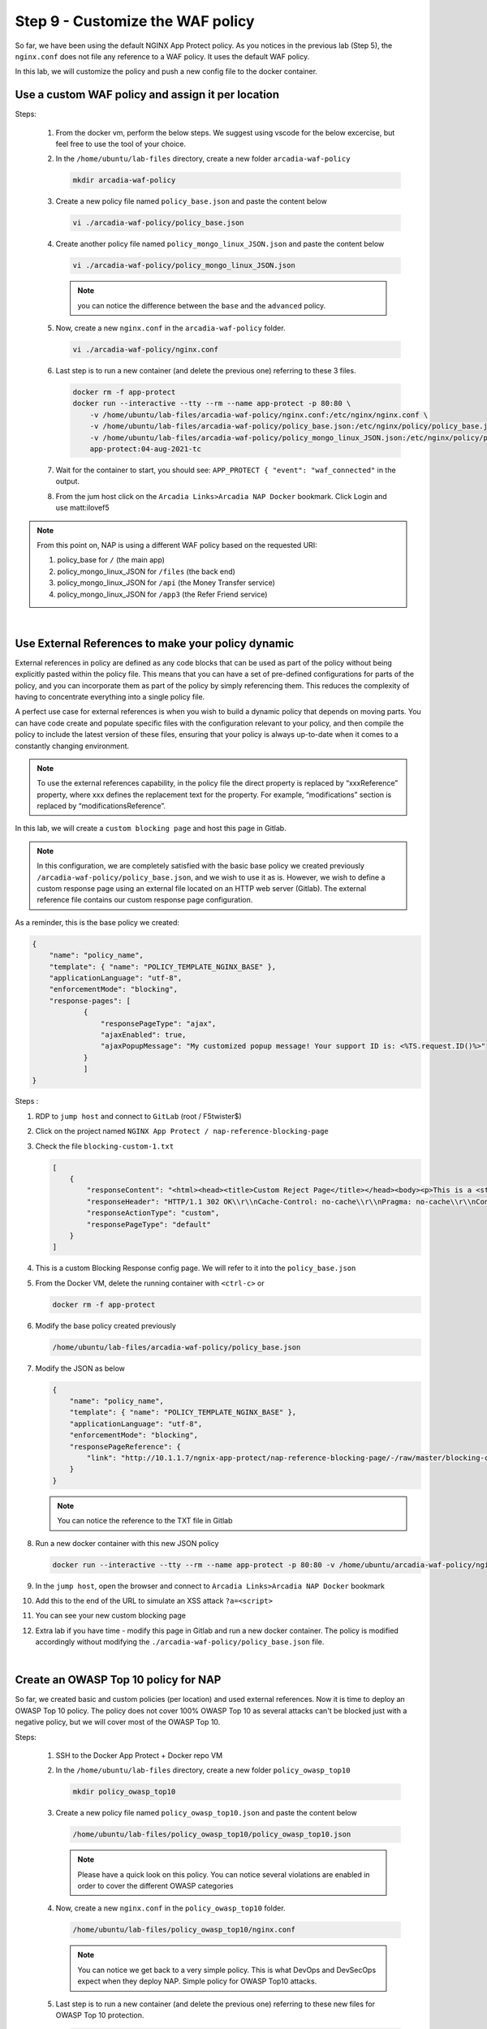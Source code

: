 Step 9 - Customize the WAF policy
#################################

So far, we have been using the default NGINX App Protect policy. As you notices in the previous lab (Step 5), the ``nginx.conf`` does not file any reference to a WAF policy. It uses the default WAF policy.

In this lab, we will customize the policy and push a new config file to the docker container.

Use a custom WAF policy and assign it per location
**************************************************

Steps:

    #.  From the docker vm, perform the below steps. We suggest using vscode for the below excercise, but feel free to use the tool of your choice.
    #.  In the ``/home/ubuntu/lab-files`` directory, create a new folder ``arcadia-waf-policy``

        .. code-block:: bash

            mkdir arcadia-waf-policy

    #.  Create a new policy file named ``policy_base.json`` and paste the content below
        
        .. code-block:: bash

            vi ./arcadia-waf-policy/policy_base.json

        .. code-block:: js
           :caption: policy_base.json

            {
                "name": "policy_name",
                "template": { "name": "POLICY_TEMPLATE_NGINX_BASE" },
                "applicationLanguage": "utf-8",
                "enforcementMode": "blocking",
                "response-pages": [
                        {
                            "responsePageType": "ajax",
                            "ajaxEnabled": true,
                            "ajaxPopupMessage": "My customized popup message! Your support ID is: <%TS.request.ID()%>"
                        }
                        ]
            }

    #.  Create another policy file named ``policy_mongo_linux_JSON.json`` and paste the content below

        .. code-block:: bash

            vi ./arcadia-waf-policy/policy_mongo_linux_JSON.json

        .. code-block:: js
           :caption: policy_mongo_linux_JSON.json

            {
                "policy":{
                "name":"evasions_enabled",
                "template":{
                    "name":"POLICY_TEMPLATE_NGINX_BASE"
                },
                "applicationLanguage":"utf-8",
                "enforcementMode":"blocking",
                "blocking-settings":{
                    "violations":[
                        { 
                            "name":"VIOL_JSON_FORMAT",
                            "alarm":true,
                            "block":true
                        },
                        {
                            "name":"VIOL_EVASION",
                            "alarm":true,
                            "block":true
                        },
                        {
                            "name": "VIOL_ATTACK_SIGNATURE",
                            "alarm": true,
                            "block": true
                        }
                    ],
                    "evasions":[
                        {
                            "description":"Bad unescape",
                            "enabled":true,
                            "learn":false
                        },
                        {
                            "description":"Directory traversals",
                            "enabled":true,
                            "learn":false
                        },
                        {
                            "description":"Bare byte decoding",
                            "enabled":true,
                            "learn":false
                        },
                        {
                            "description":"Apache whitespace",
                            "enabled":true,
                            "learn":false
                        },
                        {
                            "description":"Multiple decoding",
                            "enabled":true,
                            "learn":false,
                            "maxDecodingPasses":2
                        },
                        {
                            "description":"IIS Unicode codepoints",
                            "enabled":true,
                            "learn":false
                        },
                        {
                            "description":"IIS backslashes",
                            "enabled":true,
                            "learn":false
                        },
                        {
                            "description":"%u decoding",
                            "enabled":true,
                            "learn":false
                        }
                    ]
                },
                "json-profiles":[
                        {
                            "defenseAttributes":{
                                "maximumTotalLengthOfJSONData":"any",
                                "maximumArrayLength":"any",
                                "maximumStructureDepth":"any",
                                "maximumValueLength":"any",
                                "tolerateJSONParsingWarnings":true
                            },
                            "name":"Default",
                            "handleJsonValuesAsParameters":false,
                            "validationFiles":[
                        
                            ],
                            "description":"Default JSON Profile"
                        }
                    ],
                "signature-settings": {
                        "attackSignatureFalsePositiveMode": "disabled",
                        "minimumAccuracyForAutoAddedSignatures": "low"
                },
                "server-technologies": [
                        {
                            "serverTechnologyName": "MongoDB"
                        },
                        {
                            "serverTechnologyName": "Unix/Linux"
                        },
                                    {
                            "serverTechnologyName": "PHP"
                        }
                ]
                }
            }


        .. note:: you can notice the difference between the ``base`` and the ``advanced`` policy.


    #.  Now, create a new ``nginx.conf`` in the ``arcadia-waf-policy`` folder.

        .. code-block:: bash

            vi ./arcadia-waf-policy/nginx.conf

        .. code-block:: nginx
            :emphasize-lines: 32,40,48,56

            user nginx;

            worker_processes 1;
            load_module modules/ngx_http_app_protect_module.so;

            error_log /var/log/nginx/error.log debug;

            events {
                worker_connections  1024;
            }

            http {
                include       /etc/nginx/mime.types;
                default_type  application/octet-stream;
                sendfile        on;
                keepalive_timeout  65;

                server {
                    listen       80;
                    server_name  localhost;
                    proxy_http_version 1.1;

                    app_protect_enable on;
                    app_protect_security_log_enable on;
                    app_protect_security_log "/etc/app_protect/conf/log_default.json" syslog:server=10.1.20.11:5144;

                    location / {
                        resolver 10.1.1.8:5353;
                        resolver_timeout 5s;
                        client_max_body_size 0;
                        default_type text/html;
                        app_protect_policy_file "/etc/nginx/policy/policy_base.json";
                        proxy_pass http://k8s.arcadia-finance.io:30585$request_uri;
                    }
                    location /files {
                        resolver 10.1.1.8:5353;
                        resolver_timeout 5s;
                        client_max_body_size 0;
                        default_type text/html;
                        app_protect_policy_file "/etc/nginx/policy/policy_mongo_linux_JSON.json";
                        proxy_pass http://k8s.arcadia-finance.io:30584$request_uri;
                    }
                    location /api {
                        resolver 10.1.1.8:5353;
                        resolver_timeout 5s;
                        client_max_body_size 0;
                        default_type text/html;
                        app_protect_policy_file "/etc/nginx/policy/policy_mongo_linux_JSON.json";
                        proxy_pass http://k8s.arcadia-finance.io:30586$request_uri;
                    }
                    location /app3 {
                        resolver 10.1.1.8:5353;
                        resolver_timeout 5s;
                        client_max_body_size 0;
                        default_type text/html;
                        app_protect_policy_file "/etc/nginx/policy/policy_mongo_linux_JSON.json";
                        proxy_pass http://k8s.arcadia-finance.io:30587$request_uri;
                    }

                }
            }

    #.  Last step is to run a new container (and delete the previous one) referring to these 3 files.

        .. code-block:: bash

            docker rm -f app-protect
            docker run --interactive --tty --rm --name app-protect -p 80:80 \
                -v /home/ubuntu/lab-files/arcadia-waf-policy/nginx.conf:/etc/nginx/nginx.conf \
                -v /home/ubuntu/lab-files/arcadia-waf-policy/policy_base.json:/etc/nginx/policy/policy_base.json \
                -v /home/ubuntu/lab-files/arcadia-waf-policy/policy_mongo_linux_JSON.json:/etc/nginx/policy/policy_mongo_linux_JSON.json \
                app-protect:04-aug-2021-tc

    #.  Wait for the container to start, you should see: ``APP_PROTECT { "event": "waf_connected"`` in the output.

    #.  From the jum host click on the ``Arcadia Links>Arcadia NAP Docker`` bookmark. Click Login and use matt:ilovef5

        .. image:: ../pictures/lab5/arcadia-adv.png
           :align: center
           :alt: advanced policy


.. note:: From this point on, NAP is using a different WAF policy based on the requested URI:

    #. policy_base for ``/`` (the main app)
    #. policy_mongo_linux_JSON for ``/files`` (the back end)
    #. policy_mongo_linux_JSON for ``/api`` (the Money Transfer service)
    #. policy_mongo_linux_JSON for ``/app3`` (the Refer Friend service)

|

Use External References to make your policy dynamic
***************************************************

External references in policy are defined as any code blocks that can be used as part of the policy without being explicitly pasted within the policy file. This means that you can have a set of pre-defined configurations for parts of the policy, and you can incorporate them as part of the policy by simply referencing them. This reduces the complexity of having to concentrate everything into a single policy file.

A perfect use case for external references is when you wish to build a dynamic policy that depends on moving parts. You can have code create and populate specific files with the configuration relevant to your policy, and then compile the policy to include the latest version of these files, ensuring that your policy is always up-to-date when it comes to a constantly changing environment.

.. note :: To use the external references capability, in the policy file the direct property is replaced by “xxxReference” property, where xxx defines the replacement text for the property. For example, “modifications” section is replaced by “modificationsReference”.

In this lab, we will create a ``custom blocking page`` and host this page in Gitlab. 

.. note :: In this configuration, we are completely satisfied with the basic base policy we created previously ``/arcadia-waf-policy/policy_base.json``, and we wish to use it as is. However, we wish to define a custom response page using an external file located on an HTTP web server (Gitlab). The external reference file contains our custom response page configuration.

As a reminder, this is the base policy we created:

.. code-block:: js

            {
                "name": "policy_name",
                "template": { "name": "POLICY_TEMPLATE_NGINX_BASE" },
                "applicationLanguage": "utf-8",
                "enforcementMode": "blocking",
                "response-pages": [
                        {
                            "responsePageType": "ajax",
                            "ajaxEnabled": true,
                            "ajaxPopupMessage": "My customized popup message! Your support ID is: <%TS.request.ID()%>"
                        }
                        ]
            }

Steps :

#.  RDP to ``jump host`` and connect to ``GitLab`` (root / F5twister$)
#.  Click on the project named ``NGINX App Protect / nap-reference-blocking-page``

    .. image:: ../pictures/lab5/gitlab-1.png
       :align: center
       :scale: 50%
       :alt: gitlab1



#.  Check the file ``blocking-custom-1.txt``

    .. code-block :: js

        [
            {
                "responseContent": "<html><head><title>Custom Reject Page</title></head><body><p>This is a <strong>custom response page</strong>, it is supposed to overwrite the default page for the <strong>base NAP policy.&nbsp;</strong></p><p>This page can be <strong>modified</strong> by a <strong>dedicated</strong> team, which does not have access to the WAF policy.<br /><br /></p><p><img src=https://media.giphy.com/media/12NUbkX6p4xOO4/giphy.gif></p><br>Your support ID is: <%TS.request.ID()%><br><br><a href='javascript:history.back();'>[Go Back]</a></body></html>",
                "responseHeader": "HTTP/1.1 302 OK\\r\\nCache-Control: no-cache\\r\\nPragma: no-cache\\r\\nConnection: close",
                "responseActionType": "custom",
                "responsePageType": "default"
            }
        ]

#.  This is a custom Blocking Response config page. We will refer to it into the ``policy_base.json``

#.  From the Docker VM, delete the running container with ``<ctrl-c>`` or

    .. code-block:: bash

            docker rm -f app-protect

#.  Modify the base policy created previously

    .. code-block:: bash

       /home/ubuntu/lab-files/arcadia-waf-policy/policy_base.json

#.  Modify the JSON as below

    .. code-block:: js

        {
            "name": "policy_name",
            "template": { "name": "POLICY_TEMPLATE_NGINX_BASE" },
            "applicationLanguage": "utf-8",
            "enforcementMode": "blocking",
            "responsePageReference": {
                "link": "http://10.1.1.7/ngnix-app-protect/nap-reference-blocking-page/-/raw/master/blocking-custom-1.txt"
            }
        }

    .. note :: You can notice the reference to the TXT file in Gitlab

#.  Run a new docker container with this new JSON policy

    .. code-block:: bash

        docker run --interactive --tty --rm --name app-protect -p 80:80 -v /home/ubuntu/arcadia-waf-policy/nginx.conf:/etc/nginx/nginx.conf -v /home/ubuntu/arcadia-waf-policy/policy_base.json:/etc/nginx/policy/policy_base.json -v /home/ubuntu/arcadia-waf-policy/policy_mongo_linux_JSON.json:/etc/nginx/policy/policy_mongo_linux_JSON.json  app-protect:latest

#.  In the ``jump host``, open the browser and connect to ``Arcadia Links>Arcadia NAP Docker`` bookmark

#.  Add this to the end of the URL to simulate an XSS attack ``?a=<script>``

#.  You can see your new custom blocking page

#.  Extra lab if you have time - modify this page in Gitlab and run a new docker container. The policy is modified accordingly without modifying the ``./arcadia-waf-policy/policy_base.json`` file.

|

Create an OWASP Top 10 policy for NAP
*************************************

So far, we created basic and custom policies (per location) and used external references. Now it is time to deploy an OWASP Top 10 policy.
The policy does not cover 100% OWASP Top 10 as several attacks can't be blocked just with a negative policy, but we will cover most of the OWASP Top 10.

Steps:

    #.  SSH to the Docker App Protect + Docker repo VM
    #.  In the ``/home/ubuntu/lab-files`` directory, create a new folder ``policy_owasp_top10``

        .. code-block:: bash

            mkdir policy_owasp_top10

    #.  Create a new policy file named ``policy_owasp_top10.json`` and paste the content below
        
        .. code-block:: bash

            /home/ubuntu/lab-files/policy_owasp_top10/policy_owasp_top10.json

        .. code-block:: js
           :caption: policy_owasp_top10.json

                {
                "policy": {
                    "name": "Complete_OWASP_Top_Ten",
                    "description": "A generic, OWASP Top 10 protection items v1.0",
                    "template": {
                    "name": "POLICY_TEMPLATE_NGINX_BASE"
                    },
                    "enforcementMode":"blocking",
                    "signature-settings":{
                        "signatureStaging": false,
                        "minimumAccuracyForAutoAddedSignatures": "high"
                    },
                    "caseInsensitive": true,
                    "general": {
                    "trustXff": true
                    },
                    "data-guard": {
                    "enabled": true
                    },
                    "blocking-settings": {
                    "violations": [
                        {
                        "alarm": true,
                        "block": true,
                        "description": "Modified NAP cookie",
                        "name": "VIOL_ASM_COOKIE_MODIFIED"
                        },
                        {
                        "alarm": true,
                        "block": true,
                        "description": "XML data does not comply with format settings",
                        "name": "VIOL_XML_FORMAT"
                        },
                        {
                        "name": "VIOL_FILETYPE",
                        "alarm": true,
                        "block": true
                        }
                    ],
                    "evasions": [
                        {
                        "description": "Bad unescape",
                        "enabled": true
                        },
                        {
                        "description": "Apache whitespace",
                        "enabled": true
                        },
                        {
                        "description": "Bare byte decoding",
                        "enabled": true
                        },
                        {
                        "description": "IIS Unicode codepoints",
                        "enabled": true
                        },
                        {
                        "description": "IIS backslashes",
                        "enabled": true
                        },
                        {
                        "description": "%u decoding",
                        "enabled": true
                        },
                        {
                        "description": "Multiple decoding",
                        "enabled": true,
                        "maxDecodingPasses": 3
                        },
                        {
                        "description": "Directory traversals",
                        "enabled": true
                        }
                    ]
                    },
                    "xml-profiles": [
                    {
                        "name": "Default",
                        "defenseAttributes": {
                        "allowDTDs": false,
                        "allowExternalReferences": false
                        }
                    }
                    ]
                }
                }

        .. note:: Please have a quick look on this policy. You can notice several violations are enabled in order to cover the different OWASP categories

    #.  Now, create a new ``nginx.conf`` in the ``policy_owasp_top10`` folder.

        .. code-block:: bash

            /home/ubuntu/lab-files/policy_owasp_top10/nginx.conf

        .. code-block:: nginx
           :caption: nginx.conf

            user nginx;

            worker_processes 1;
            load_module modules/ngx_http_app_protect_module.so;

            error_log /var/log/nginx/error.log debug;

            events {
                worker_connections  1024;
            }

            http {
                include       /etc/nginx/mime.types;
                default_type  application/octet-stream;
                sendfile        on;
                keepalive_timeout  65;

                server {
                    listen       80;
                    server_name  localhost;
                    proxy_http_version 1.1;

                    app_protect_enable on;
                    app_protect_security_log_enable on;
                    app_protect_policy_file "/etc/nginx/policy/policy_owasp_top10.json";
                    app_protect_security_log "/etc/app_protect/conf/log_default.json" syslog:server=10.1.20.6:5144;

                    location / {
                        resolver 10.1.1.8:5353;
                        resolver_timeout 5s;
                        client_max_body_size 0;
                        default_type text/html;
                        proxy_pass http://k8s.arcadia-finance.io:30511$request_uri;
                    }
                }
            }
 
        .. note:: You can notice we get back to a very simple policy. This is what DevOps and DevSecOps expect when they deploy NAP. Simple policy for OWASP Top10 attacks.

    #.  Last step is to run a new container (and delete the previous one) referring to these new files for OWASP Top 10 protection.

        .. code-block:: bash

            docker rm -f app-protect
            docker run -dit --name app-protect -p 80:80 -v /home/ubuntu/lab-files/policy_owasp_top10/nginx.conf:/etc/nginx/nginx.conf -v /home/ubuntu/lab-files/policy_owasp_top10/policy_owasp_top10.json:/etc/nginx/policy/policy_owasp_top10.json app-protect:owasp

    #.  Check that the ``app-protect:owasp`` container is running 

        .. code-block:: bash

            docker ps

        .. image:: ../pictures/lab5/docker-ps-owasp.png
           :align: center

    #.  RDP to the Jumhost as ``user:user`` and click on bookmark ``Arcadia NAP Docker``

        .. image:: ../pictures/lab5/arcadia-adv.png
           :align: center
    

|

**Video of this lab (force HD 1080p in the video settings)**

.. raw:: html

    <div style="text-align: center; margin-bottom: 2em;">
    <iframe width="1120" height="630" src="https://www.youtube.com/embed/gHaauG3E1kI" frameborder="0" allow="accelerometer; autoplay; encrypted-media; gyroscope; picture-in-picture" allowfullscreen></iframe>
    </div>

